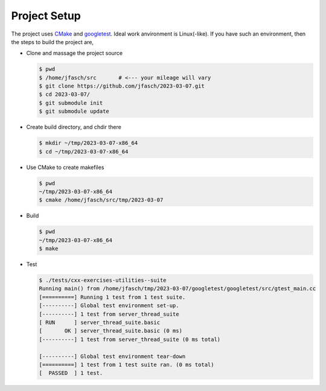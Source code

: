 Project Setup
=============

The project uses `CMake <https://cmake.org/>`__ and `googletest
<https://github.com/google/googletest>`__. Ideal work anvironment is
Linux(-like). If you have such an environment, then the steps to build
the project are,

* Clone and massage the project source

  .. code-block:: console

     $ pwd
     $ /home/jfasch/src       # <--- your mileage will vary
     $ git clone https://github.com/jfasch/2023-03-07.git
     $ cd 2023-03-07/
     $ git submodule init
     $ git submodule update

* Create build directory, and chdir there

  .. code-block:: console

     $ mkdir ~/tmp/2023-03-07-x86_64
     $ cd ~/tmp/2023-03-07-x86_64

* Use CMake to create makefiles

  .. code-block:: console

     $ pwd
     ~/tmp/2023-03-07-x86_64
     $ cmake /home/jfasch/src/tmp/2023-03-07

* Build

  .. code-block:: console

     $ pwd
     ~/tmp/2023-03-07-x86_64
     $ make

* Test

  .. code-block:: console

     $ ./tests/cxx-exercises-utilities--suite 
     Running main() from /home/jfasch/tmp/2023-03-07/googletest/googletest/src/gtest_main.cc
     [==========] Running 1 test from 1 test suite.
     [----------] Global test environment set-up.
     [----------] 1 test from server_thread_suite
     [ RUN      ] server_thread_suite.basic
     [       OK ] server_thread_suite.basic (0 ms)
     [----------] 1 test from server_thread_suite (0 ms total)
     
     [----------] Global test environment tear-down
     [==========] 1 test from 1 test suite ran. (0 ms total)
     [  PASSED  ] 1 test.
